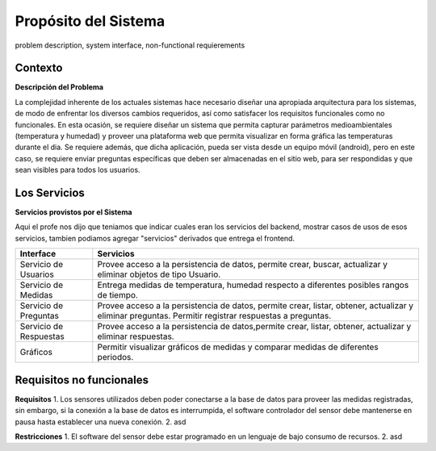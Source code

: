 Propósito del Sistema 
=========================
problem description, system interface, non-functional requierements


Contexto
-------------


**Descripción del Problema**


La complejidad inherente de los actuales sistemas hace necesario diseñar una apropiada
arquitectura para los sistemas, de modo de enfrentar los diversos cambios requeridos, así
como satisfacer los requisitos funcionales como no funcionales.
En esta ocasión, se requiere diseñar un sistema que permita capturar parámetros
medioambientales (temperatura y humedad) y proveer una plataforma web que permita
visualizar en forma gráfica las temperaturas durante el dia. Se requiere además, que dicha
aplicación, pueda ser vista desde un equipo móvil (android), pero en este caso, se requiere
enviar preguntas específicas que deben ser almacenadas en el sitio web, para ser
respondidas y que sean visibles para todos los usuarios.


Los Servicios
-------------

**Servicios provistos por el Sistema**

Aqui el profe nos dijo que teniamos que indicar cuales eran los servicios del backend,
mostrar casos de usos de esos servicios, tambien podiamos agregar "servicios" derivados que entrega el frontend.

==========================  ===============================================================
 Interface                   Servicios
==========================  ===============================================================
 Servicio de Usuarios        Provee acceso a la persistencia de datos, permite
                             crear, buscar, actualizar y eliminar objetos de tipo Usuario.
                           
 Servicio de Medidas         Entrega medidas de temperatura, humedad respecto a diferentes
                             posibles rangos de tiempo.
 Servicio de Preguntas       Provee acceso a la persistencia de datos, permite
                             crear, listar, obtener, actualizar y eliminar preguntas.
                             Permitir registrar respuestas a preguntas.
 Servicio de Respuestas      Provee acceso a la persistencia de datos,permite
                             crear, listar, obtener, actualizar y eliminar respuestas.
 Gráficos                    Permitir visualizar gráficos de medidas y comparar medidas de diferentes periodos.
==========================  ===============================================================

Requisitos no funcionales
-------------------------

**Requisitos**
1. Los sensores utilizados deben poder conectarse a la base de datos para proveer las medidas registradas, sin embargo, si la conexión a la base de datos es interrumpida, el software controlador del sensor debe mantenerse en pausa hasta establecer una nueva conexión.
2. asd

**Restricciones**
1. El software del sensor debe estar programado en un lenguaje de bajo consumo de recursos.
2. asd
